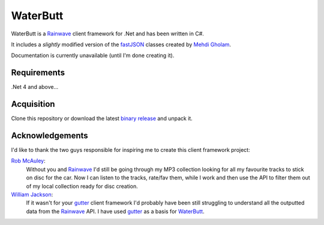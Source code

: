 WaterButt
=========

WaterButt is a Rainwave_ client framework for .Net and has been written in C#.

It includes a *slightly* modified version of the fastJSON_ classes created by `Mehdi Gholam`_.

Documentation is currently unavailable (until I'm done creating it).

Requirements
------------

.Net 4 and above...


Acquisition 
-----------

Clone this repository or download the latest `binary release`_ and unpack it.


Acknowledgements
----------------

I'd like to thank the two guys responsible for inspiring me to create this client framework project:

`Rob McAuley`_:
	Without you and Rainwave_ I'd still be going through my MP3 collection looking for all my favourite tracks to stick on disc for the car. Now I can listen to the tracks, rate/fav them, while I work and then use the API to filter them out of my local collection ready for disc creation.

`William Jackson`_:
	If it wasn't for your gutter_ client framework I'd probably have been still struggling to understand all the outputted data from the Rainwave_ API. I have used gutter_ as a basis for WaterButt_.

.. These are the README files links.
.. _Rainwave: http://rainwave.cc/api/
.. _fastJSON: http://www.codeproject.com/Articles/159450/fastJSON
.. _Mehdi Gholam: http://www.codeproject.com/Members/Mehdi-Gholam
.. _binary release: https://github.com/DuelMonster/WaterButt/releases
.. _Rob McAuley: https://github.com/rmcauley
.. _William Jackson: https://github.com/williamjacksn
.. _gutter: https://github.com/williamjacksn/gutter
.. _WaterButt: https://github.com/williamjacksn/gutter
